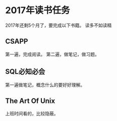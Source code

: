 * 2017年读书任务
  2017年还剩5个月了，要完成以下书籍。
  读多不如读精
** CSAPP
   第一遍，完成阅读。
   第二遍，做笔记，做习题。

** SQL必知必会
   第一遍做笔记，概念什么的要好好理解。

** The Art Of Unix
   上班时间看的，比较隐蔽。
